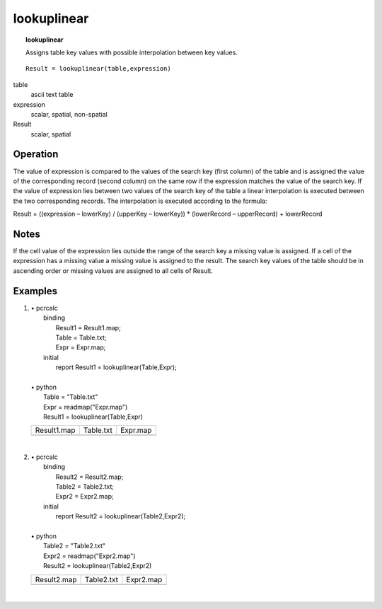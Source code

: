 ﻿.. _lookuplinear:

************
lookuplinear
************
.. index::
   single: lookuplinear
.. index::
   single: interpolation
.. topic:: lookuplinear

   Assigns table key values with possible interpolation between key values.

::

   Result = lookuplinear(table,expression)

table
  ascii text table
expression
  scalar, spatial, non-spatial
Result
  scalar, spatial


Operation
=========

The value of expression is compared to the values of the search key (first column) of the table and is assigned the value of the corresponding record (second column) on the same row if the expression matches the value of the search key. If the value of expression lies between two values of the search key of the table a linear interpolation is executed between the two corresponding records. The interpolation is executed according to the formula:

Result = ((expression – lowerKey) / (upperKey – lowerKey)) * (lowerRecord – upperRecord) + lowerRecord

Notes
=====

If the cell value of the expression lies outside the range of the search key a missing value is assigned.
If a cell of the expression has a missing value a missing value is assigned to the result.
The search key values of the table should be in ascending order or missing values are assigned to all cells of Result.

Examples
========

#. 
   | • pcrcalc
   |   binding
   |    Result1 = Result1.map;
   |    Table = Table.txt;
   |    Expr = Expr.map;
   |   initial
   |    report Result1 = lookuplinear(Table,Expr);
   |   
   | • python
   |   Table = "Table.txt"
   |   Expr = readmap("Expr.map")
   |   Result1 = lookuplinear(Table,Expr)

   ================================================ ====================================================== =============================================
   Result1.map                                      Table.txt                                              Expr.map                                     
   .. image::  ../examples/lookuplinear_Result1.png .. literalinclude:: ../examples/lookuplinear_Table.txt .. image::  ../examples/lookuplinear_Expr.png
   ================================================ ====================================================== =============================================

   | 

#. 
   | • pcrcalc
   |   binding
   |    Result2 = Result2.map;
   |    Table2 = Table2.txt;
   |    Expr2 = Expr2.map;
   |   initial
   |    report Result2 = lookuplinear(Table2,Expr2);
   |   
   | • python
   |   Table2 = "Table2.txt"
   |   Expr2 = readmap("Expr2.map")
   |   Result2 = lookuplinear(Table2,Expr2)

   ================================================ ======================================================= ==============================================
   Result2.map                                      Table2.txt                                              Expr2.map                                     
   .. image::  ../examples/lookuplinear_Result2.png .. literalinclude:: ../examples/lookuplinear_Table2.txt .. image::  ../examples/lookuplinear_Expr2.png
   ================================================ ======================================================= ==============================================

   | 

